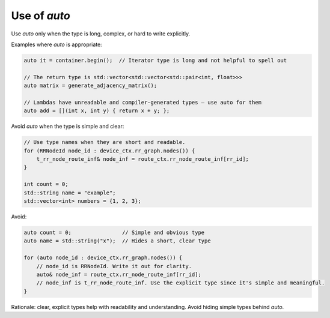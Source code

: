 
Use of `auto`
=============

Use `auto` only when the type is long, complex, or hard to write explicitly.

Examples where `auto` is appropriate:

.. code-block:: cpp

    auto it = container.begin();  // Iterator type is long and not helpful to spell out

    // The return type is std::vector<std::vector<std::pair<int, float>>>
    auto matrix = generate_adjacency_matrix();

    // Lambdas have unreadable and compiler-generated types — use auto for them
    auto add = [](int x, int y) { return x + y; };
    

Avoid `auto` when the type is simple and clear:

.. code-block:: cpp

    // Use type names when they are short and readable.
    for (RRNodeId node_id : device_ctx.rr_graph.nodes()) {
        t_rr_node_route_inf& node_inf = route_ctx.rr_node_route_inf[rr_id];
    }

    int count = 0;
    std::string name = "example";
    std::vector<int> numbers = {1, 2, 3};

Avoid:

.. code-block:: cpp

    auto count = 0;                // Simple and obvious type
    auto name = std::string("x");  // Hides a short, clear type

    for (auto node_id : device_ctx.rr_graph.nodes()) {
        // node_id is RRNodeId. Write it out for clarity.
        auto& node_inf = route_ctx.rr_node_route_inf[rr_id];
        // node_inf is t_rr_node_route_inf. Use the explicit type since it's simple and meaningful.
    }

Rationale: clear, explicit types help with readability and understanding. Avoid hiding simple types behind `auto`.
